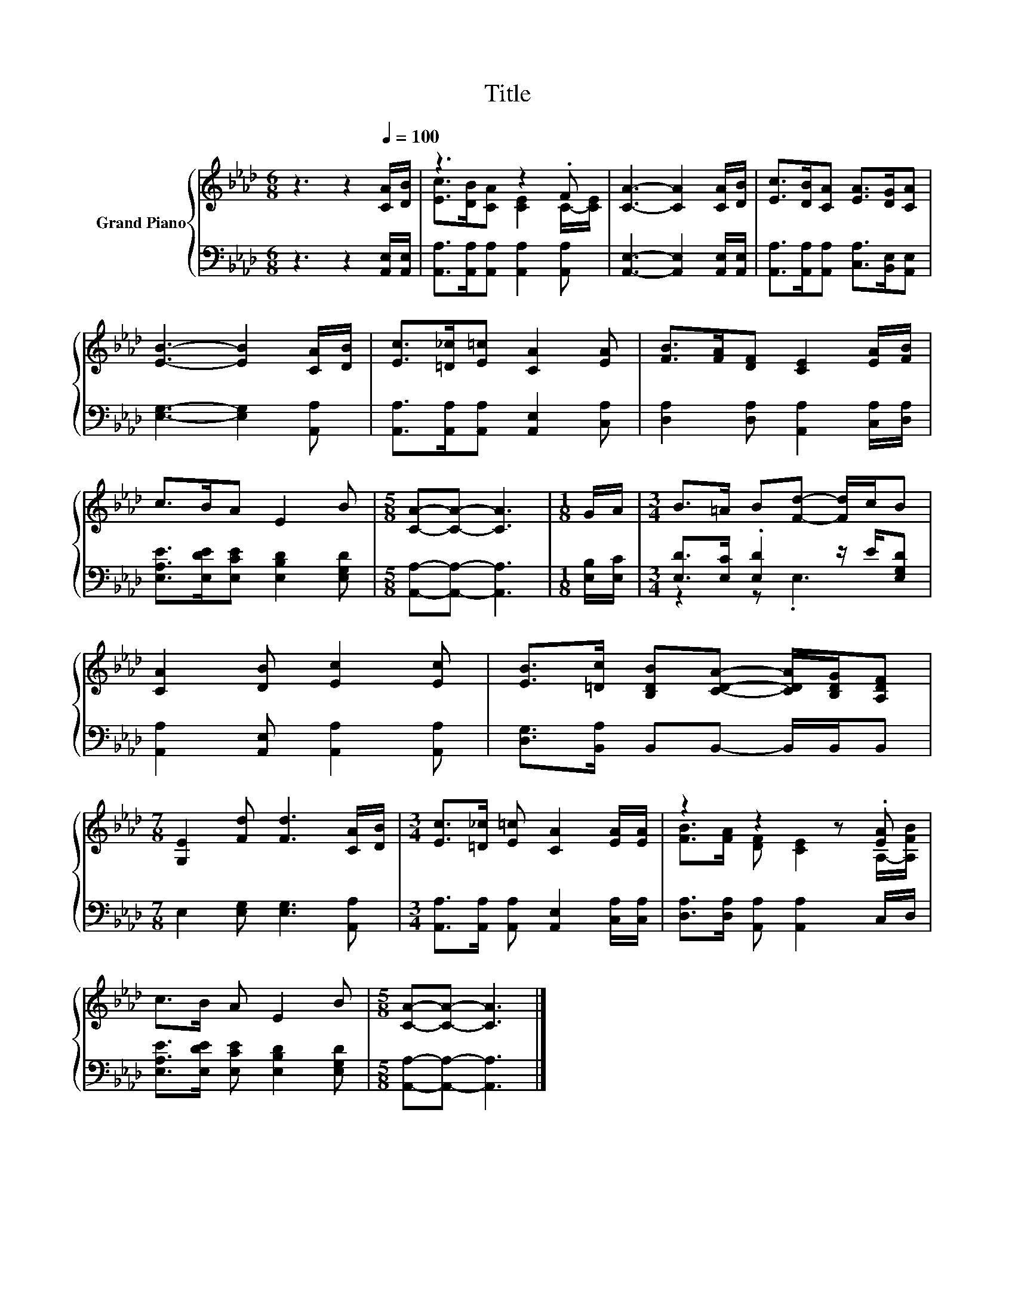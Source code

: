 X:1
T:Title
%%score { ( 1 3 ) | ( 2 4 ) }
L:1/8
M:6/8
K:Ab
V:1 treble nm="Grand Piano"
V:3 treble 
V:2 bass 
V:4 bass 
V:1
 z3 z2[Q:1/4=100] [CA]/[DB]/ | z3 z2 .F | [CA]3- [CA]2 [CA]/[DB]/ | [Ec]>[DB][CA] [EA]>[DG][CA] | %4
 [EB]3- [EB]2 [CA]/[DB]/ | [Ec]>[=D_c][E=c] [CA]2 [EA] | [FB]>[FA][DF] [CE]2 [EA]/[FB]/ | %7
 c>BA E2 B |[M:5/8] [CA]-[CA]- [CA]3 |[M:1/8] G/A/ |[M:3/4] B>=A B[Fd]- [Fd]/c/B | %11
 [CA]2 [DB] [Ec]2 [Ec] | [EB]>[=Dc] [B,DB][CDA]- [CDA]/[B,DG]/[A,DF] | %13
[M:7/8] [G,E]2 [Fd] [Fd]3 [CA]/[DB]/ |[M:3/4] [Ec]>[=D_c] [E=c] [CA]2 [EA]/[EA]/ | z2 z2 z .[EA] | %16
 c>B A E2 B |[M:5/8] [CA]-[CA]- [CA]3 |] %18
V:2
 z3 z2 [A,,E,]/[A,,E,]/ | [A,,A,]>[A,,A,][A,,A,] [A,,A,]2 [A,,A,] | %2
 [A,,E,]3- [A,,E,]2 [A,,E,]/[A,,E,]/ | [A,,A,]>[A,,A,][A,,A,] [C,A,]>[B,,E,][A,,E,] | %4
 [E,G,]3- [E,G,]2 [A,,A,] | [A,,A,]>[A,,A,][A,,A,] [A,,E,]2 [C,A,] | %6
 [D,A,]2 [D,A,] [A,,A,]2 [C,A,]/[D,A,]/ | [E,A,E]>[E,DE][E,CE] [E,B,D]2 [E,G,D] | %8
[M:5/8] [A,,A,]-[A,,A,]- [A,,A,]3 |[M:1/8] [E,B,]/[E,C]/ | %10
[M:3/4] [E,D]>[E,C] .[E,D]2 z/ E/[E,G,D] | [A,,A,]2 [A,,E,] [A,,A,]2 [A,,A,] | %12
 [D,G,]>[B,,A,] B,,B,,- B,,/B,,/B,, |[M:7/8] E,2 [E,G,] [E,G,]3 [A,,A,] | %14
[M:3/4] [A,,A,]>[A,,A,] [A,,A,] [A,,E,]2 [C,A,]/[C,A,]/ | [D,A,]>[D,A,] [A,,A,] [A,,A,]2 C,/D,/ | %16
 [E,A,E]>[E,DE] [E,CE] [E,B,D]2 [E,G,D] |[M:5/8] [A,,A,]-[A,,A,]- [A,,A,]3 |] %18
V:3
 x6 | [Ec]>[DB][CA] [CE]2 C/-[CE]/ | x6 | x6 | x6 | x6 | x6 | x6 |[M:5/8] x5 |[M:1/8] x | %10
[M:3/4] x6 | x6 | x6 |[M:7/8] x7 |[M:3/4] x6 | [FB]>[FA] [DF] [CE]2 A,/-[A,FB]/ | x6 |[M:5/8] x5 |] %18
V:4
 x6 | x6 | x6 | x6 | x6 | x6 | x6 | x6 |[M:5/8] x5 |[M:1/8] x |[M:3/4] z2 z .E,3 | x6 | x6 | %13
[M:7/8] x7 |[M:3/4] x6 | x6 | x6 |[M:5/8] x5 |] %18

